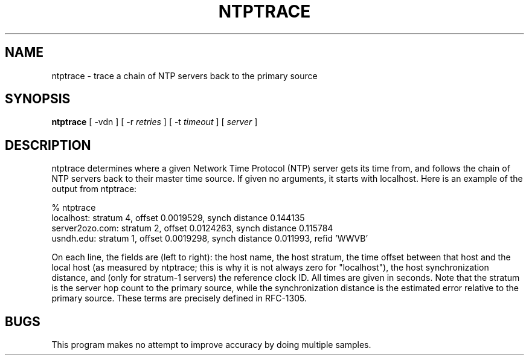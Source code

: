.\" transcribed from ntp 4.2.2p3
.TH NTPTRACE 1 "October 7, 2006" "Network Time Protocol"
.SH NAME
ntptrace \- trace a chain of NTP servers back to the primary source
.SH SYNOPSIS
.B ntptrace
[ -vdn ] [ -r \fIretries\fR ] [ -t \fItimeout\fR ] [ \fIserver\fR ]
.SH DESCRIPTION
ntptrace determines where a given Network Time Protocol (NTP) server gets its time from, and follows the chain of NTP servers back to their master time source. If given no arguments, it starts with localhost. Here is an example of the output from ntptrace:
.PP
.nf
% ntptrace
localhost: stratum 4, offset 0.0019529, synch distance 0.144135
server2ozo.com: stratum 2, offset 0.0124263, synch distance 0.115784
usndh.edu: stratum 1, offset 0.0019298, synch distance 0.011993, refid 'WWVB'
.fi
.PP
On each line, the fields are (left to right): the host name, the host stratum, the time offset between that host and the local host (as measured by ntptrace; this is why it is not always zero for "localhost"), the host synchronization distance, and (only for stratum-1 servers) the reference clock ID. All times are given in seconds. Note that the stratum is the server hop count to the primary source, while the synchronization distance is the estimated error relative to the primary source. These terms are precisely defined in RFC-1305.
.SH BUGS
This program makes no attempt to improve accuracy by doing multiple samples.

